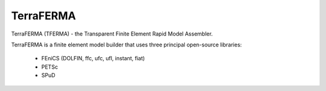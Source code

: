 ======
TerraFERMA
======

TerraFERMA (TFERMA) - the Transparent Finite Element Rapid Model Assembler.

TerraFERMA is a finite element model builder that uses three principal open-source libraries:

 * FEniCS (DOLFIN, ffc, ufc, ufl, instant, fiat)
 * PETSc
 * SPuD


